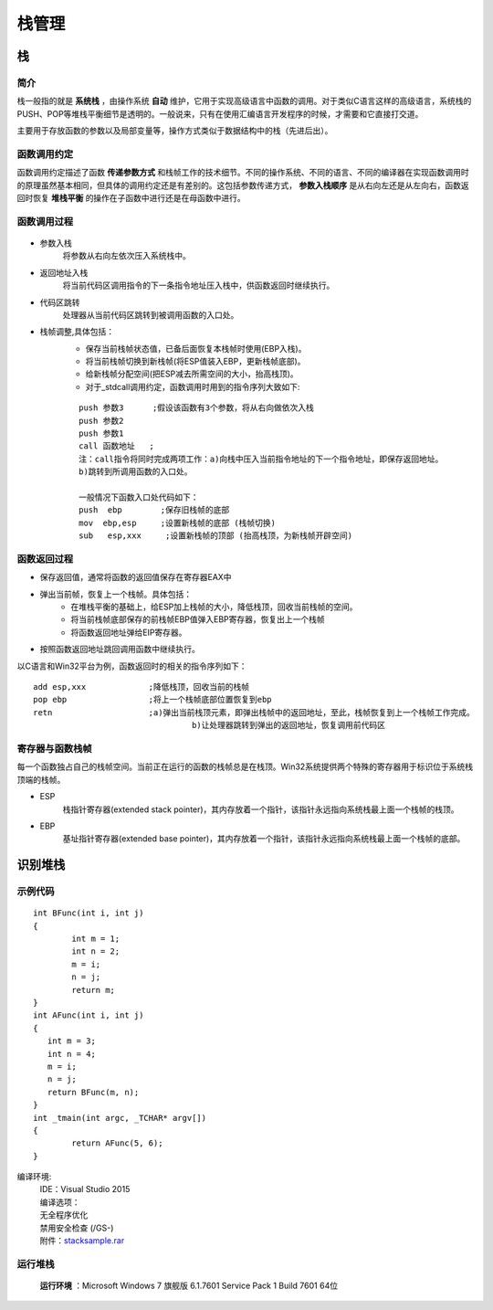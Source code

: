 ﻿栈管理
========================================

栈
----------------------------------------

简介
~~~~~~~~~~~~~~~~~~~~~~~~~~~~~~~~~~~~~~~~
栈一般指的就是 **系统栈** ，由操作系统 **自动** 维护，它用于实现高级语言中函数的调用。对于类似C语言这样的高级语言，系统栈的PUSH、POP等堆栈平衡细节是透明的。一般说来，只有在使用汇编语言开发程序的时候，才需要和它直接打交道。

主要用于存放函数的参数以及局部变量等，操作方式类似于数据结构中的栈（先进后出）。

函数调用约定
~~~~~~~~~~~~~~~~~~~~~~~~~~~~~~~~~~~~~~~~
函数调用约定描述了函数 **传递参数方式** 和栈帧工作的技术细节。不同的操作系统、不同的语言、不同的编译器在实现函数调用时的原理虽然基本相同，但具体的调用约定还是有差别的。这包括参数传递方式， **参数入栈顺序** 是从右向左还是从左向右，函数返回时恢复 **堆栈平衡** 的操作在子函数中进行还是在母函数中进行。

|funcargu|

函数调用过程
~~~~~~~~~~~~~~~~~~~~~~~~~~~~~~~~~~~~~~~~
	|stack|

- 参数入栈
	将参数从右向左依次压入系统栈中。
- 返回地址入栈
	将当前代码区调用指令的下一条指令地址压入栈中，供函数返回时继续执行。
- 代码区跳转
	处理器从当前代码区跳转到被调用函数的入口处。
- 栈帧调整,具体包括：
	- 保存当前栈帧状态值，已备后面恢复本栈帧时使用(EBP入栈)。
	- 将当前栈帧切换到新栈帧(将ESP值装入EBP，更新栈帧底部)。
	- 给新栈帧分配空间(把ESP减去所需空间的大小，抬高栈顶)。
	- 对于_stdcall调用约定，函数调用时用到的指令序列大致如下:

	::
	
			push 参数3      ;假设该函数有3个参数，将从右向做依次入栈
			push 参数2
			push 参数1
			call 函数地址   ;
			注：call指令将同时完成两项工作：a)向栈中压入当前指令地址的下一个指令地址，即保存返回地址。
			b)跳转到所调用函数的入口处。
			
			一般情况下函数入口处代码如下：
			push  ebp        ;保存旧栈帧的底部
			mov  ebp,esp     ;设置新栈帧的底部 (栈帧切换)
			sub   esp,xxx     ;设置新栈帧的顶部 (抬高栈顶，为新栈帧开辟空间)

函数返回过程
~~~~~~~~~~~~~~~~~~~~~~~~~~~~~~~~~~~~~~~~
- 保存返回值，通常将函数的返回值保存在寄存器EAX中
- 弹出当前帧，恢复上一个栈帧。具体包括：
	- 在堆栈平衡的基础上，给ESP加上栈帧的大小，降低栈顶，回收当前栈帧的空间。
	- 将当前栈帧底部保存的前栈帧EBP值弹入EBP寄存器，恢复出上一个栈帧
	- 将函数返回地址弹给EIP寄存器。
- 按照函数返回地址跳回调用函数中继续执行。

以C语言和Win32平台为例，函数返回时的相关的指令序列如下：

::

		add esp,xxx		;降低栈顶，回收当前的栈帧
		pop ebp			;将上一个栈帧底部位置恢复到ebp
		retn			;a)弹出当前栈顶元素，即弹出栈帧中的返回地址，至此，栈帧恢复到上一个栈帧工作完成。
						 b)让处理器跳转到弹出的返回地址，恢复调用前代码区

寄存器与函数栈帧
~~~~~~~~~~~~~~~~~~~~~~~~~~~~~~~~~~~~~~~~
每一个函数独占自己的栈帧空间。当前正在运行的函数的栈帧总是在栈顶。Win32系统提供两个特殊的寄存器用于标识位于系统栈顶端的栈帧。

- ESP
	栈指针寄存器(extended stack pointer)，其内存放着一个指针，该指针永远指向系统栈最上面一个栈帧的栈顶。
- EBP
	基址指针寄存器(extended base pointer)，其内存放着一个指针，该指针永远指向系统栈最上面一个栈帧的底部。 

	|ESP-EBP|

识别堆栈
----------------------------------------

示例代码
~~~~~~~~~~~~~~~~~~~~~~~~~~~~~~~~~~~~~~~~

::

	int BFunc(int i, int j)
	{
		int m = 1;
		int n = 2;
		m = i;
		n = j;
		return m;
	}
	int AFunc(int i, int j)
	{
	   int m = 3;
	   int n = 4;
	   m = i;
	   n = j;
	   return BFunc(m, n);
	}
	int _tmain(int argc, _TCHAR* argv[])
	{
		return AFunc(5, 6);
	}

编译环境:
 | IDE：Visual Studio 2015
 | 编译选项：
 | 无全程序优化
 | 禁用安全检查 (/GS-)
 | 附件：`stacksample.rar <..//_static//stacksample.rar>`_

运行堆栈
~~~~~~~~~~~~~~~~~~~~~~~~~~~~~~~~~~~~~~~~
 **运行环境** ：Microsoft Windows 7 旗舰版 6.1.7601 Service Pack 1 Build 7601 64位

|stack1|

|stack2|

|stack3|


.. |funcargu| image:: ../images/funcargu.png
.. |ESP-EBP| image:: ../images/ESP-EBP.png
.. |stack| image:: ../images/stack.png
.. |stack1| image:: ../images/stack1.png
.. |stack2| image:: ../images/stack2.png
.. |stack3| image:: ../images/stack3.png